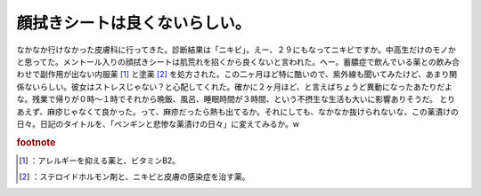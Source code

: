﻿顔拭きシートは良くないらしい。
##############################


なかなか行けなかった皮膚科に行ってきた。診断結果は「ニキビ」。えー、２９にもなってニキビですか。中高生だけのモノかと思ってた。メントール入りの顔拭きシートは肌荒れを招くから良くないと言われた。へー。蓄膿症で飲んでいる薬との飲み合わせで副作用が出ない内服薬 [#]_ と塗薬 [#]_ を処方された。この二ヶ月ほど特に酷いので、紫外線も聞いてみたけど、あまり関係ないらしい。彼女はストレスじゃない？と心配してくれた。確かに２ヶ月ほど、と言えばちょうど異動になったあたりだよな。残業で帰りが０時～１時でそれから晩飯、風呂、睡眠時間が３時間、という不摂生な生活も大いに影響ありそうだ。
とりあえず、麻疹じゃなくて良かった。って、麻疹だったら熱も出てるか。それにしても、なかなか抜けられないな、この薬漬けの日々。日記のタイトルを、「ペンギンと悲惨な薬漬けの日々」に変えてみるか。w


.. rubric:: footnote

.. [#] ：アレルギーを抑える薬と、ビタミンB2。
.. [#] ：ステロイドホルモン剤と、ニキビと皮膚の感染症を治す薬。



.. author:: mkouhei
.. categories:: 生活, 
.. tags::
.. comments::


